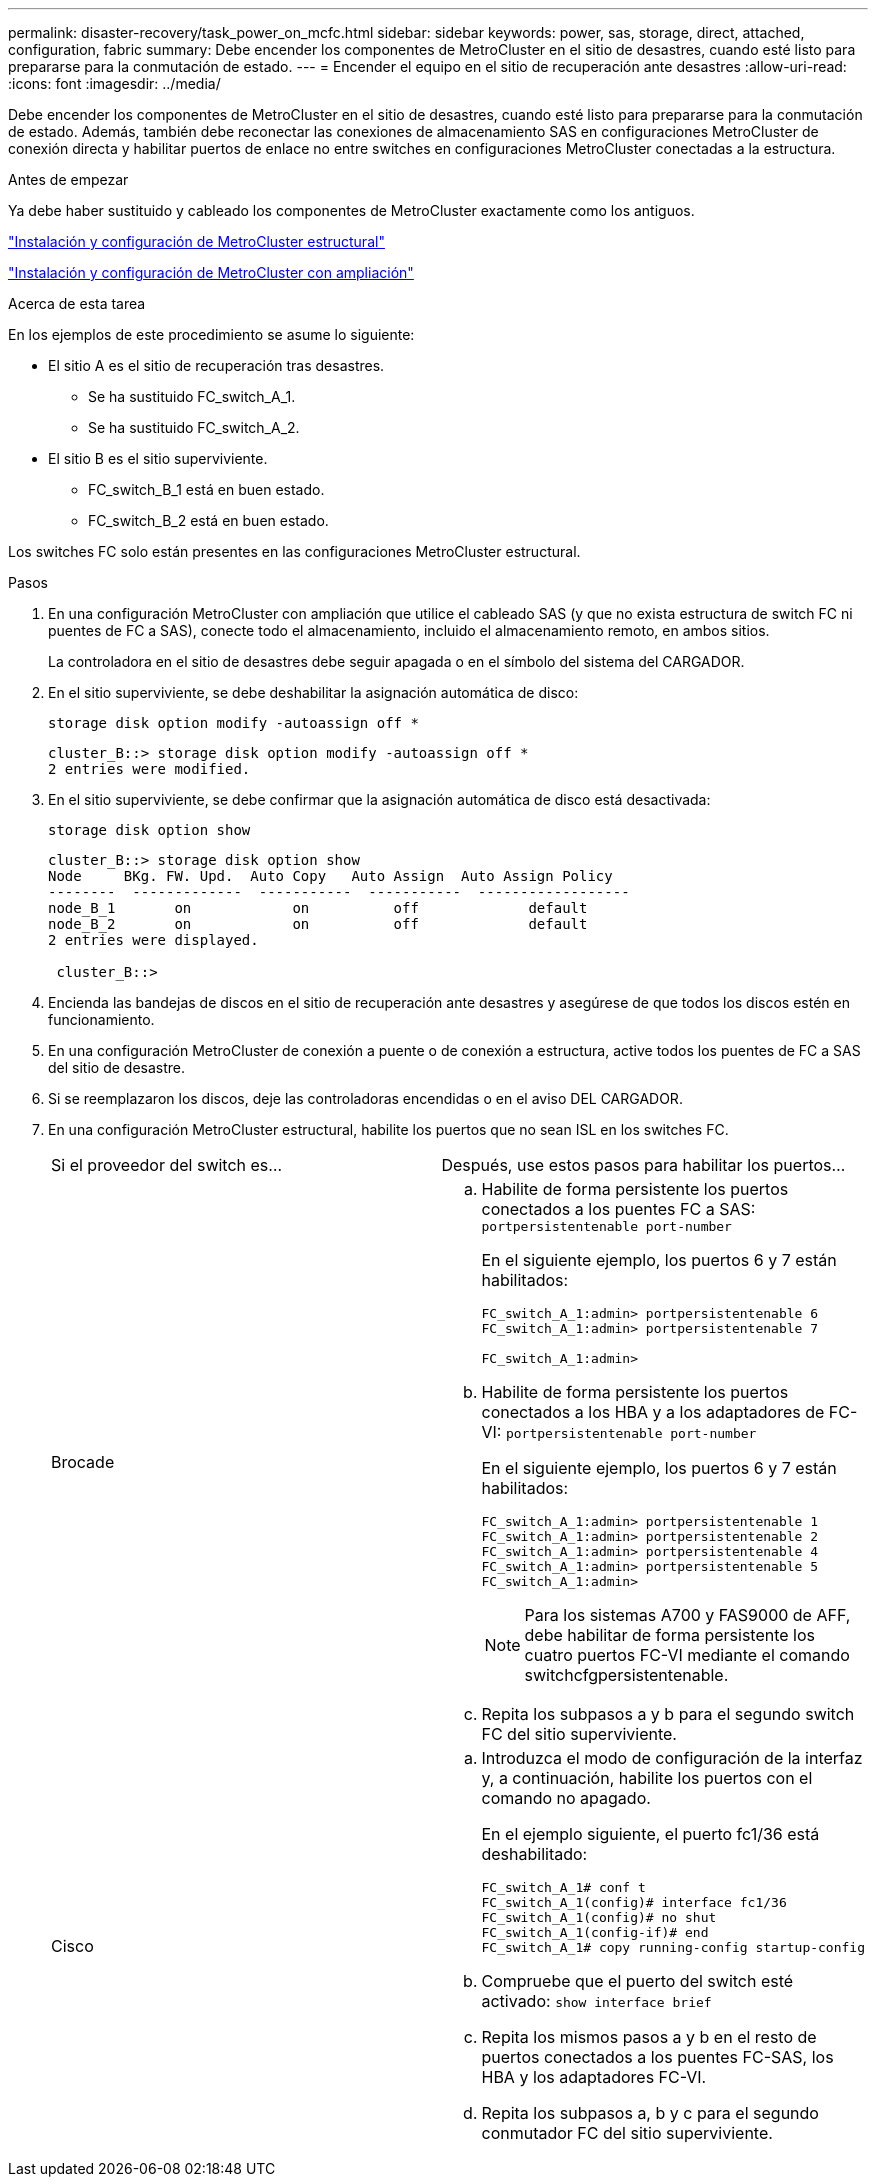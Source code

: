 ---
permalink: disaster-recovery/task_power_on_mcfc.html 
sidebar: sidebar 
keywords: power, sas, storage, direct, attached, configuration, fabric 
summary: Debe encender los componentes de MetroCluster en el sitio de desastres, cuando esté listo para prepararse para la conmutación de estado. 
---
= Encender el equipo en el sitio de recuperación ante desastres
:allow-uri-read: 
:icons: font
:imagesdir: ../media/


[role="lead"]
Debe encender los componentes de MetroCluster en el sitio de desastres, cuando esté listo para prepararse para la conmutación de estado. Además, también debe reconectar las conexiones de almacenamiento SAS en configuraciones MetroCluster de conexión directa y habilitar puertos de enlace no entre switches en configuraciones MetroCluster conectadas a la estructura.

.Antes de empezar
Ya debe haber sustituido y cableado los componentes de MetroCluster exactamente como los antiguos.

link:../install-fc/index.html["Instalación y configuración de MetroCluster estructural"]

link:../install-stretch/concept_considerations_differences.html["Instalación y configuración de MetroCluster con ampliación"]

.Acerca de esta tarea
En los ejemplos de este procedimiento se asume lo siguiente:

* El sitio A es el sitio de recuperación tras desastres.
+
** Se ha sustituido FC_switch_A_1.
** Se ha sustituido FC_switch_A_2.


* El sitio B es el sitio superviviente.
+
** FC_switch_B_1 está en buen estado.
** FC_switch_B_2 está en buen estado.




Los switches FC solo están presentes en las configuraciones MetroCluster estructural.

.Pasos
. En una configuración MetroCluster con ampliación que utilice el cableado SAS (y que no exista estructura de switch FC ni puentes de FC a SAS), conecte todo el almacenamiento, incluido el almacenamiento remoto, en ambos sitios.
+
La controladora en el sitio de desastres debe seguir apagada o en el símbolo del sistema del CARGADOR.

. En el sitio superviviente, se debe deshabilitar la asignación automática de disco:
+
`storage disk option modify -autoassign off *`

+
[listing]
----
cluster_B::> storage disk option modify -autoassign off *
2 entries were modified.
----
. En el sitio superviviente, se debe confirmar que la asignación automática de disco está desactivada:
+
`storage disk option show`

+
[listing]
----
cluster_B::> storage disk option show
Node     BKg. FW. Upd.  Auto Copy   Auto Assign  Auto Assign Policy
--------  -------------  -----------  -----------  ------------------
node_B_1       on            on          off             default
node_B_2       on            on          off             default
2 entries were displayed.

 cluster_B::>
----
. Encienda las bandejas de discos en el sitio de recuperación ante desastres y asegúrese de que todos los discos estén en funcionamiento.
. En una configuración MetroCluster de conexión a puente o de conexión a estructura, active todos los puentes de FC a SAS del sitio de desastre.
. Si se reemplazaron los discos, deje las controladoras encendidas o en el aviso DEL CARGADOR.
. En una configuración MetroCluster estructural, habilite los puertos que no sean ISL en los switches FC.
+
|===


| Si el proveedor del switch es... | Después, use estos pasos para habilitar los puertos... 


 a| 
Brocade
 a| 
.. Habilite de forma persistente los puertos conectados a los puentes FC a SAS: `portpersistentenable port-number`
+
En el siguiente ejemplo, los puertos 6 y 7 están habilitados:

+
[listing]
----
FC_switch_A_1:admin> portpersistentenable 6
FC_switch_A_1:admin> portpersistentenable 7

FC_switch_A_1:admin>
----
.. Habilite de forma persistente los puertos conectados a los HBA y a los adaptadores de FC-VI: `portpersistentenable port-number`
+
En el siguiente ejemplo, los puertos 6 y 7 están habilitados:

+
[listing]
----
FC_switch_A_1:admin> portpersistentenable 1
FC_switch_A_1:admin> portpersistentenable 2
FC_switch_A_1:admin> portpersistentenable 4
FC_switch_A_1:admin> portpersistentenable 5
FC_switch_A_1:admin>
----
+

NOTE: Para los sistemas A700 y FAS9000 de AFF, debe habilitar de forma persistente los cuatro puertos FC-VI mediante el comando switchcfgpersistentenable.

.. Repita los subpasos a y b para el segundo switch FC del sitio superviviente.




 a| 
Cisco
 a| 
.. Introduzca el modo de configuración de la interfaz y, a continuación, habilite los puertos con el comando no apagado.
+
En el ejemplo siguiente, el puerto fc1/36 está deshabilitado:

+
[listing]
----
FC_switch_A_1# conf t
FC_switch_A_1(config)# interface fc1/36
FC_switch_A_1(config)# no shut
FC_switch_A_1(config-if)# end
FC_switch_A_1# copy running-config startup-config
----
.. Compruebe que el puerto del switch esté activado: `show interface brief`
.. Repita los mismos pasos a y b en el resto de puertos conectados a los puentes FC-SAS, los HBA y los adaptadores FC-VI.
.. Repita los subpasos a, b y c para el segundo conmutador FC del sitio superviviente.


|===

